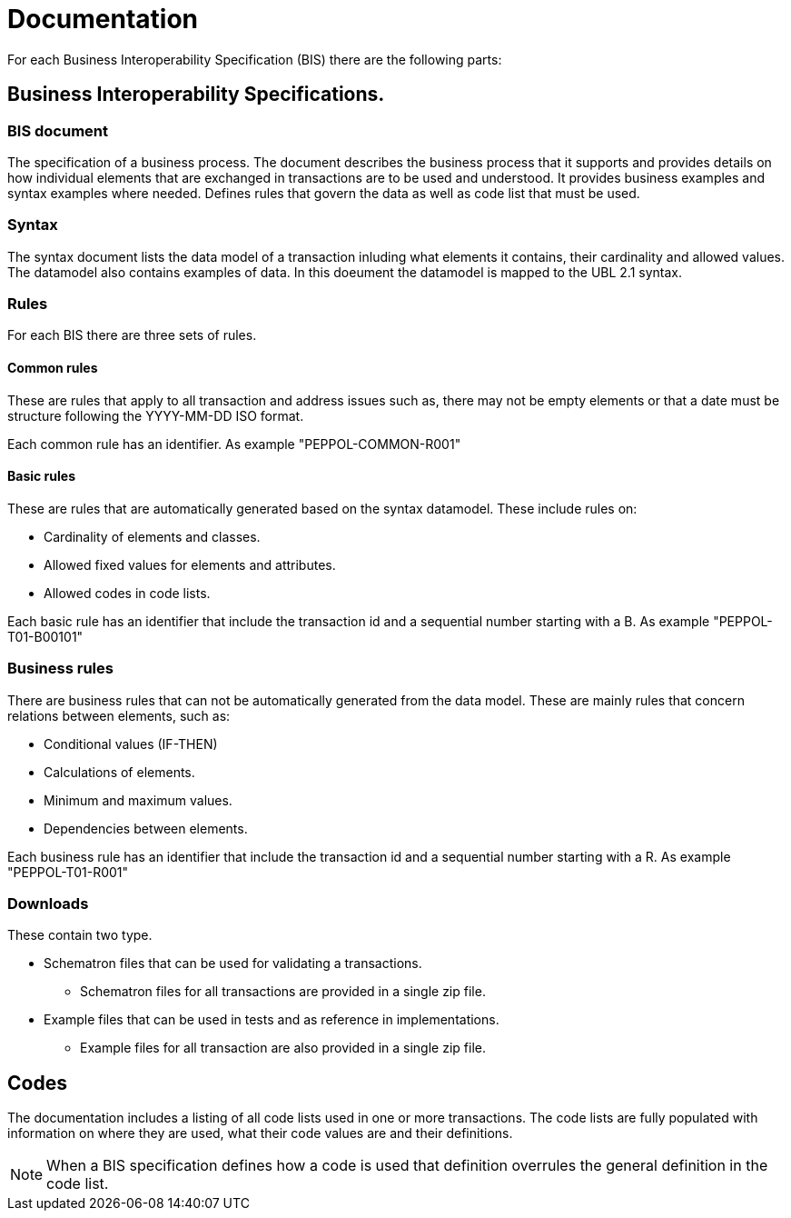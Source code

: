= Documentation

For each Business Interoperability Specification (BIS) there are the following parts:

== Business Interoperability Specifications.

=== BIS document
The specification of a business process. The document describes the business process that it supports and provides details on how individual elements that are exchanged in transactions are to be used and understood. It provides business examples and syntax examples where needed. Defines rules that govern the data as well as code list that must be used.

=== Syntax
The syntax document lists the data model of a transaction inluding what elements it contains, their cardinality and allowed values. The datamodel also contains examples of data. In this doeument the datamodel is mapped to the UBL 2.1 syntax.

=== Rules
For each BIS there are three sets of rules.

==== Common rules
These are rules that apply to all transaction and address issues such as, there may not be empty elements or that a date must be structure following the YYYY-MM-DD ISO format.

Each common rule has an identifier. As example "PEPPOL-COMMON-R001"

==== Basic rules
These are rules that are automatically generated based on the syntax datamodel. These include rules on:

* Cardinality of elements and classes.
* Allowed fixed values for elements and attributes.
* Allowed codes in code lists.

Each basic rule has an identifier that include the transaction id and a sequential number starting with a B. As example "PEPPOL-T01-B00101"

=== Business rules
There are business rules that can not be automatically generated from the data model. These are mainly rules that concern relations between elements, such as:

* Conditional values (IF-THEN)
* Calculations of elements.
* Minimum and maximum values.
* Dependencies between elements.

Each business rule has an identifier that include the transaction id and a sequential number starting with a R. As example "PEPPOL-T01-R001"

=== Downloads
These contain two type.

* Schematron files that can be used for validating a transactions.
** Schematron files for all transactions are provided in a single zip file.

* Example files that can be used in tests and as reference in implementations.
** Example files for all transaction are also provided in a single zip file.

== Codes
The documentation includes a listing of all code lists used in one or more transactions. The code lists are fully populated with information on where they are used, what their code values are and their definitions.

NOTE: When a BIS specification defines how a code is used that definition overrules the general definition in the code list.
